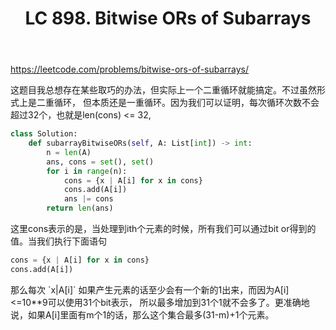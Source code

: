 #+title: LC 898. Bitwise ORs of Subarrays

https://leetcode.com/problems/bitwise-ors-of-subarrays/

这题目我总想存在某些取巧的办法，但实际上一个二重循环就能搞定。不过虽然形式上是二重循环，
但本质还是一重循环。因为我们可以证明，每次循环次数不会超过32个，也就是len(cons) <= 32,

#+BEGIN_SRC python
class Solution:
    def subarrayBitwiseORs(self, A: List[int]) -> int:
        n = len(A)
        ans, cons = set(), set()
        for i in range(n):
            cons = {x | A[i] for x in cons}
            cons.add(A[i])
            ans |= cons
        return len(ans)
#+END_SRC

这里cons表示的是，当处理到ith个元素的时候，所有我们可以通过bit or得到的值。当我们执行下面语句

#+BEGIN_SRC python
cons = {x | A[i] for x in cons}
cons.add(A[i])
#+END_SRC

那么每次 `x|A[i]` 如果产生元素的话至少会有一个新的1出来，而因为A[i]<=10**9可以使用31个bit表示，
所以最多增加到31个1就不会多了。更准确地说，如果A[i]里面有m个1的话，那么这个集合最多(31-m)+1个元素。